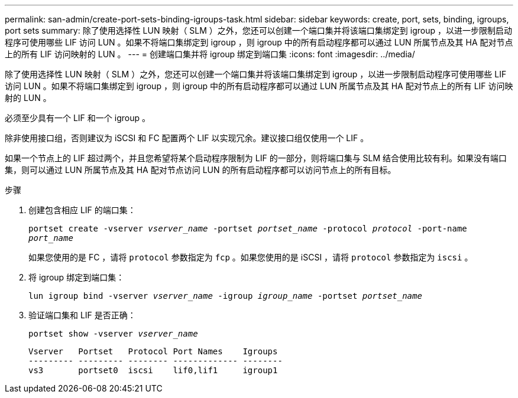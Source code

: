 ---
permalink: san-admin/create-port-sets-binding-igroups-task.html 
sidebar: sidebar 
keywords: create, port, sets, binding, igroups, port sets 
summary: 除了使用选择性 LUN 映射（ SLM ）之外，您还可以创建一个端口集并将该端口集绑定到 igroup ，以进一步限制启动程序可使用哪些 LIF 访问 LUN 。如果不将端口集绑定到 igroup ，则 igroup 中的所有启动程序都可以通过 LUN 所属节点及其 HA 配对节点上的所有 LIF 访问映射的 LUN 。 
---
= 创建端口集并将 igroup 绑定到端口集
:icons: font
:imagesdir: ../media/


[role="lead"]
除了使用选择性 LUN 映射（ SLM ）之外，您还可以创建一个端口集并将该端口集绑定到 igroup ，以进一步限制启动程序可使用哪些 LIF 访问 LUN 。如果不将端口集绑定到 igroup ，则 igroup 中的所有启动程序都可以通过 LUN 所属节点及其 HA 配对节点上的所有 LIF 访问映射的 LUN 。

必须至少具有一个 LIF 和一个 igroup 。

除非使用接口组，否则建议为 iSCSI 和 FC 配置两个 LIF 以实现冗余。建议接口组仅使用一个 LIF 。

如果一个节点上的 LIF 超过两个，并且您希望将某个启动程序限制为 LIF 的一部分，则将端口集与 SLM 结合使用比较有利。如果没有端口集，则可以通过 LUN 所属节点及其 HA 配对节点访问 LUN 的所有启动程序都可以访问节点上的所有目标。

.步骤
. 创建包含相应 LIF 的端口集：
+
`portset create -vserver _vserver_name_ -portset _portset_name_ -protocol _protocol_ -port-name _port_name_`

+
如果您使用的是 FC ，请将 `protocol` 参数指定为 `fcp` 。如果您使用的是 iSCSI ，请将 `protocol` 参数指定为 `iscsi` 。

. 将 igroup 绑定到端口集：
+
`lun igroup bind -vserver _vserver_name_ -igroup _igroup_name_ -portset _portset_name_`

. 验证端口集和 LIF 是否正确：
+
`portset show -vserver _vserver_name_`

+
[listing]
----
Vserver   Portset   Protocol Port Names    Igroups
--------- --------- -------- ------------- --------
vs3       portset0  iscsi    lif0,lif1     igroup1
----


